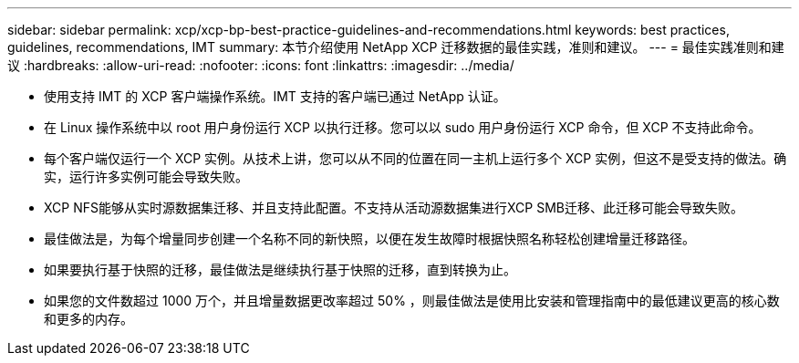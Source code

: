 ---
sidebar: sidebar 
permalink: xcp/xcp-bp-best-practice-guidelines-and-recommendations.html 
keywords: best practices, guidelines, recommendations, IMT 
summary: 本节介绍使用 NetApp XCP 迁移数据的最佳实践，准则和建议。 
---
= 最佳实践准则和建议
:hardbreaks:
:allow-uri-read: 
:nofooter: 
:icons: font
:linkattrs: 
:imagesdir: ../media/


[role="lead"]
* 使用支持 IMT 的 XCP 客户端操作系统。IMT 支持的客户端已通过 NetApp 认证。
* 在 Linux 操作系统中以 root 用户身份运行 XCP 以执行迁移。您可以以 sudo 用户身份运行 XCP 命令，但 XCP 不支持此命令。
* 每个客户端仅运行一个 XCP 实例。从技术上讲，您可以从不同的位置在同一主机上运行多个 XCP 实例，但这不是受支持的做法。确实，运行许多实例可能会导致失败。
* XCP NFS能够从实时源数据集迁移、并且支持此配置。不支持从活动源数据集进行XCP SMB迁移、此迁移可能会导致失败。
* 最佳做法是，为每个增量同步创建一个名称不同的新快照，以便在发生故障时根据快照名称轻松创建增量迁移路径。
* 如果要执行基于快照的迁移，最佳做法是继续执行基于快照的迁移，直到转换为止。
* 如果您的文件数超过 1000 万个，并且增量数据更改率超过 50% ，则最佳做法是使用比安装和管理指南中的最低建议更高的核心数和更多的内存。

